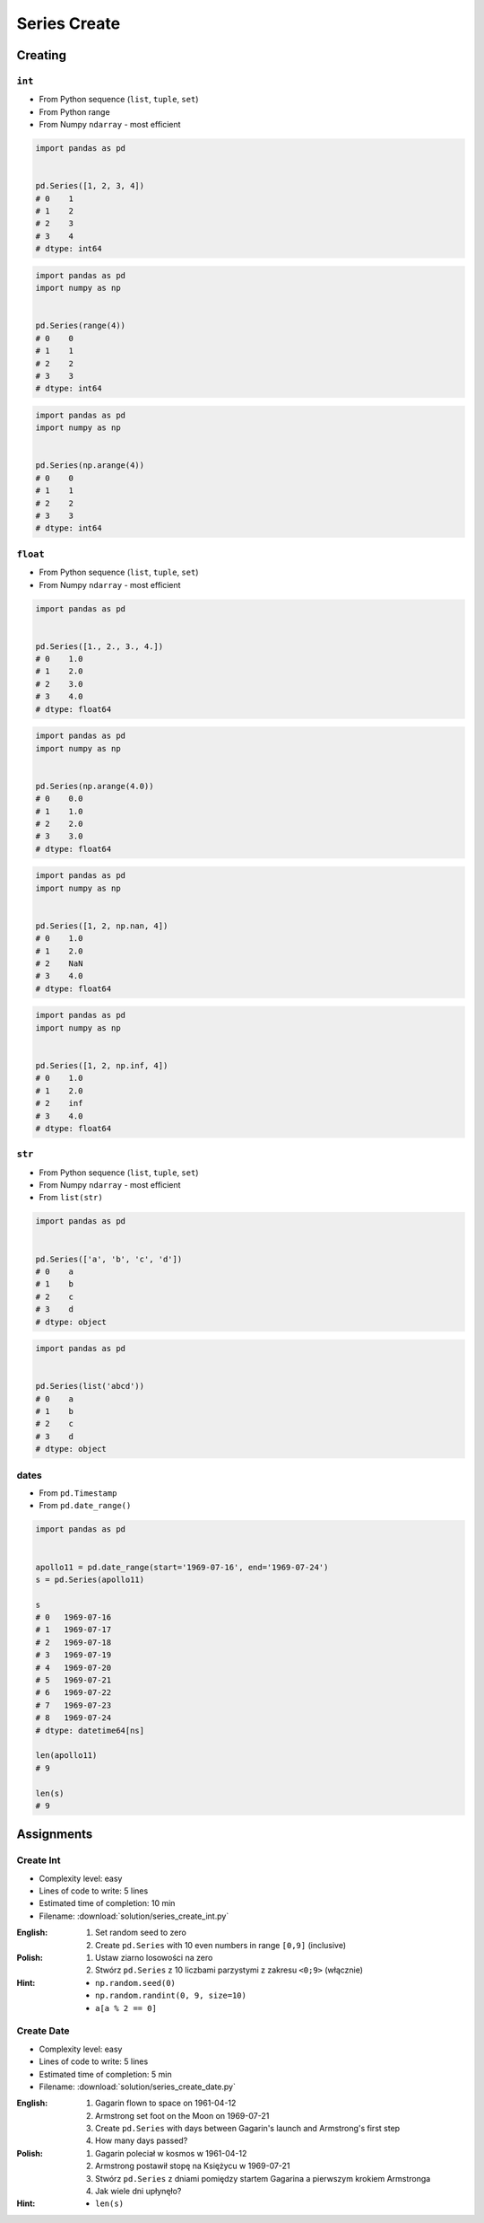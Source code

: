 *************
Series Create
*************


Creating
========

``int``
-------
* From Python sequence (``list``, ``tuple``, ``set``)
* From Python range
* From Numpy ``ndarray`` - most efficient

.. code-block:: python

    import pandas as pd


    pd.Series([1, 2, 3, 4])
    # 0    1
    # 1    2
    # 2    3
    # 3    4
    # dtype: int64

.. code-block:: python

    import pandas as pd
    import numpy as np


    pd.Series(range(4))
    # 0    0
    # 1    1
    # 2    2
    # 3    3
    # dtype: int64

.. code-block:: python

    import pandas as pd
    import numpy as np


    pd.Series(np.arange(4))
    # 0    0
    # 1    1
    # 2    2
    # 3    3
    # dtype: int64

``float``
---------
* From Python sequence (``list``, ``tuple``, ``set``)
* From Numpy ``ndarray`` - most efficient

.. code-block:: python

    import pandas as pd


    pd.Series([1., 2., 3., 4.])
    # 0    1.0
    # 1    2.0
    # 2    3.0
    # 3    4.0
    # dtype: float64

.. code-block:: python

    import pandas as pd
    import numpy as np


    pd.Series(np.arange(4.0))
    # 0    0.0
    # 1    1.0
    # 2    2.0
    # 3    3.0
    # dtype: float64

.. code-block:: python

    import pandas as pd
    import numpy as np


    pd.Series([1, 2, np.nan, 4])
    # 0    1.0
    # 1    2.0
    # 2    NaN
    # 3    4.0
    # dtype: float64

.. code-block:: python

    import pandas as pd
    import numpy as np


    pd.Series([1, 2, np.inf, 4])
    # 0    1.0
    # 1    2.0
    # 2    inf
    # 3    4.0
    # dtype: float64

``str``
-------
* From Python sequence (``list``, ``tuple``, ``set``)
* From Numpy ``ndarray`` - most efficient
* From ``list(str)``

.. code-block:: python

    import pandas as pd


    pd.Series(['a', 'b', 'c', 'd'])
    # 0    a
    # 1    b
    # 2    c
    # 3    d
    # dtype: object

.. code-block:: python

    import pandas as pd


    pd.Series(list('abcd'))
    # 0    a
    # 1    b
    # 2    c
    # 3    d
    # dtype: object

dates
-----
* From ``pd.Timestamp``
* From ``pd.date_range()``

.. code-block:: python

    import pandas as pd


    apollo11 = pd.date_range(start='1969-07-16', end='1969-07-24')
    s = pd.Series(apollo11)

    s
    # 0   1969-07-16
    # 1   1969-07-17
    # 2   1969-07-18
    # 3   1969-07-19
    # 4   1969-07-20
    # 5   1969-07-21
    # 6   1969-07-22
    # 7   1969-07-23
    # 8   1969-07-24
    # dtype: datetime64[ns]

    len(apollo11)
    # 9

    len(s)
    # 9


Assignments
===========

Create Int
----------
* Complexity level: easy
* Lines of code to write: 5 lines
* Estimated time of completion: 10 min
* Filename: :download:`solution/series_create_int.py`

:English:
    #. Set random seed to zero
    #. Create ``pd.Series`` with 10 even numbers in range ``[0,9]`` (inclusive)

:Polish:
    #. Ustaw ziarno losowości na zero
    #. Stwórz ``pd.Series`` z 10 liczbami parzystymi z zakresu ``<0;9>`` (włącznie)

:Hint:
    * ``np.random.seed(0)``
    * ``np.random.randint(0, 9, size=10)``
    * ``a[a % 2 == 0]``

Create Date
-----------
* Complexity level: easy
* Lines of code to write: 5 lines
* Estimated time of completion: 5 min
* Filename: :download:`solution/series_create_date.py`

:English:
    #. Gagarin flown to space on 1961-04-12
    #. Armstrong set foot on the Moon on 1969-07-21
    #. Create ``pd.Series`` with days between Gagarin's launch and Armstrong's first step
    #. How many days passed?

:Polish:
    #. Gagarin poleciał w kosmos w 1961-04-12
    #. Armstrong postawił stopę na Księżycu w 1969-07-21
    #. Stwórz ``pd.Series`` z dniami pomiędzy startem Gagarina a pierwszym krokiem Armstronga
    #. Jak wiele dni upłynęło?

:Hint:
    * ``len(s)``
